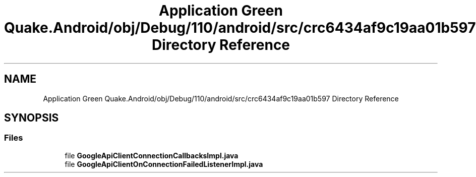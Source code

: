 .TH "Application Green Quake.Android/obj/Debug/110/android/src/crc6434af9c19aa01b597 Directory Reference" 3 "Thu Apr 29 2021" "Version 1.0" "Green Quake" \" -*- nroff -*-
.ad l
.nh
.SH NAME
Application Green Quake.Android/obj/Debug/110/android/src/crc6434af9c19aa01b597 Directory Reference
.SH SYNOPSIS
.br
.PP
.SS "Files"

.in +1c
.ti -1c
.RI "file \fBGoogleApiClientConnectionCallbacksImpl\&.java\fP"
.br
.ti -1c
.RI "file \fBGoogleApiClientOnConnectionFailedListenerImpl\&.java\fP"
.br
.in -1c
